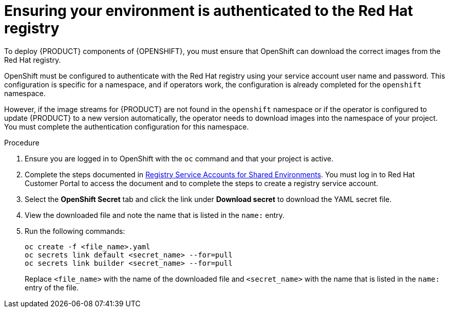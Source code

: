 [id='registry-authentication-proc_{context}']
= Ensuring your environment is authenticated to the Red Hat registry
// this is for operators where you don't do image streams

To deploy {PRODUCT} components of {OPENSHIFT}, you must ensure that OpenShift can download the correct images from the Red Hat registry.

OpenShift must be configured to authenticate with the Red Hat registry using your service account user name and password. This configuration is specific for a namespace, and if operators work, the configuration is already completed for the `openshift` namespace.

However, if the image streams for {PRODUCT} are not found in the `openshift` namespace or if the operator is configured to update {PRODUCT} to a new version automatically, the operator needs to download images into the namespace of your project. You must complete the authentication configuration for this namespace.


.Procedure
. Ensure you are logged in to OpenShift with the `oc` command and that your project is active.
. Complete the steps documented in https://access.redhat.com/RegistryAuthentication#registry-service-accounts-for-shared-environments-4[Registry Service Accounts for Shared Environments]. You must log in to Red Hat Customer Portal to access the document and to complete the steps to create a registry service account.
. Select the *OpenShift Secret* tab and click the link under *Download secret* to download the YAML secret file.
. View the downloaded file and note the name that is listed in the `name:` entry.
. Run the following commands:
+
[source]
----
oc create -f <file_name>.yaml
oc secrets link default <secret_name> --for=pull
oc secrets link builder <secret_name> --for=pull
----
+
Replace `<file_name>` with the name of the downloaded file and `<secret_name>` with the name that is listed in the `name:` entry of the file.
